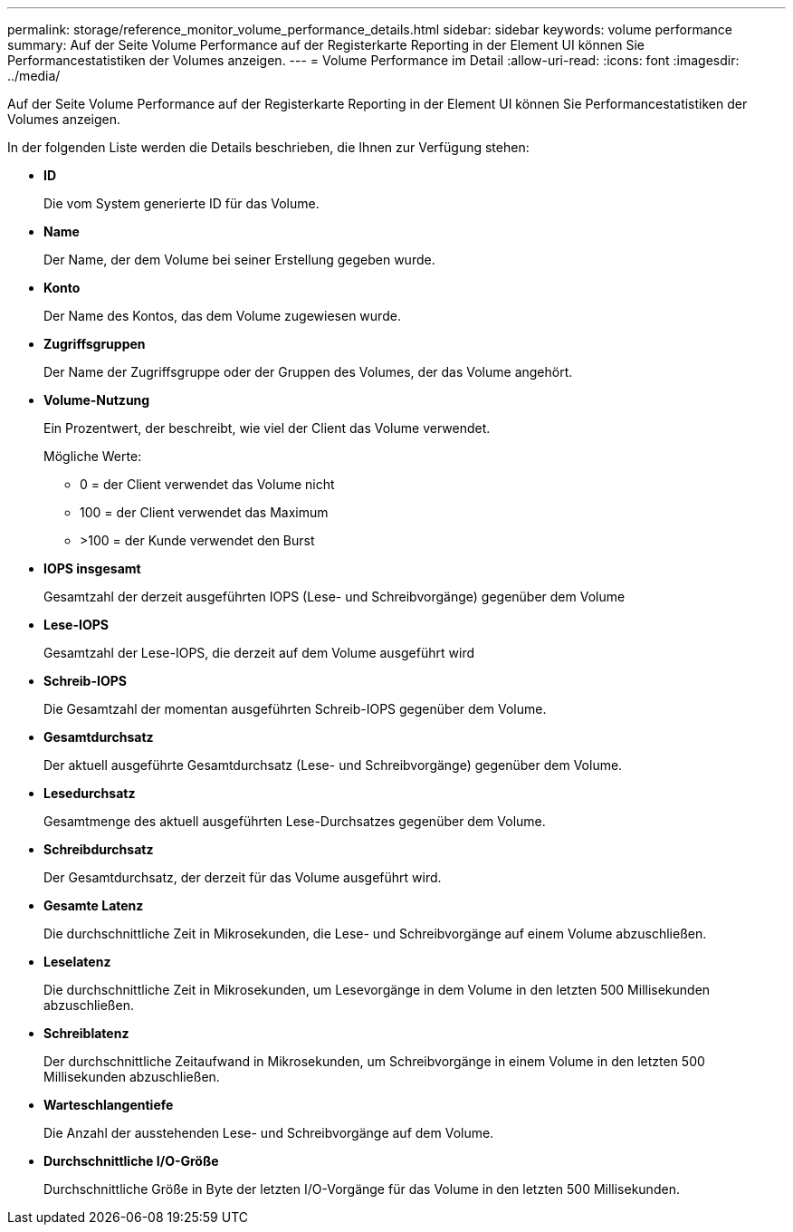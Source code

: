 ---
permalink: storage/reference_monitor_volume_performance_details.html 
sidebar: sidebar 
keywords: volume performance 
summary: Auf der Seite Volume Performance auf der Registerkarte Reporting in der Element UI können Sie Performancestatistiken der Volumes anzeigen. 
---
= Volume Performance im Detail
:allow-uri-read: 
:icons: font
:imagesdir: ../media/


[role="lead"]
Auf der Seite Volume Performance auf der Registerkarte Reporting in der Element UI können Sie Performancestatistiken der Volumes anzeigen.

In der folgenden Liste werden die Details beschrieben, die Ihnen zur Verfügung stehen:

* *ID*
+
Die vom System generierte ID für das Volume.

* *Name*
+
Der Name, der dem Volume bei seiner Erstellung gegeben wurde.

* *Konto*
+
Der Name des Kontos, das dem Volume zugewiesen wurde.

* *Zugriffsgruppen*
+
Der Name der Zugriffsgruppe oder der Gruppen des Volumes, der das Volume angehört.

* *Volume-Nutzung*
+
Ein Prozentwert, der beschreibt, wie viel der Client das Volume verwendet.

+
Mögliche Werte:

+
** 0 = der Client verwendet das Volume nicht
** 100 = der Client verwendet das Maximum
** >100 = der Kunde verwendet den Burst


* *IOPS insgesamt*
+
Gesamtzahl der derzeit ausgeführten IOPS (Lese- und Schreibvorgänge) gegenüber dem Volume

* *Lese-IOPS*
+
Gesamtzahl der Lese-IOPS, die derzeit auf dem Volume ausgeführt wird

* *Schreib-IOPS*
+
Die Gesamtzahl der momentan ausgeführten Schreib-IOPS gegenüber dem Volume.

* *Gesamtdurchsatz*
+
Der aktuell ausgeführte Gesamtdurchsatz (Lese- und Schreibvorgänge) gegenüber dem Volume.

* *Lesedurchsatz*
+
Gesamtmenge des aktuell ausgeführten Lese-Durchsatzes gegenüber dem Volume.

* *Schreibdurchsatz*
+
Der Gesamtdurchsatz, der derzeit für das Volume ausgeführt wird.

* *Gesamte Latenz*
+
Die durchschnittliche Zeit in Mikrosekunden, die Lese- und Schreibvorgänge auf einem Volume abzuschließen.

* *Leselatenz*
+
Die durchschnittliche Zeit in Mikrosekunden, um Lesevorgänge in dem Volume in den letzten 500 Millisekunden abzuschließen.

* *Schreiblatenz*
+
Der durchschnittliche Zeitaufwand in Mikrosekunden, um Schreibvorgänge in einem Volume in den letzten 500 Millisekunden abzuschließen.

* *Warteschlangentiefe*
+
Die Anzahl der ausstehenden Lese- und Schreibvorgänge auf dem Volume.

* *Durchschnittliche I/O-Größe*
+
Durchschnittliche Größe in Byte der letzten I/O-Vorgänge für das Volume in den letzten 500 Millisekunden.


